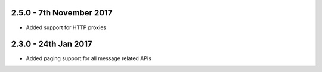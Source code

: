 2.5.0 - 7th November 2017
~~~~~~~~~~~~~~~~~~~~~~~~~

- Added support for HTTP proxies

2.3.0 - 24th Jan 2017
~~~~~~~~~~~~~~~~~~~~~

- Added paging support for all message related APIs
